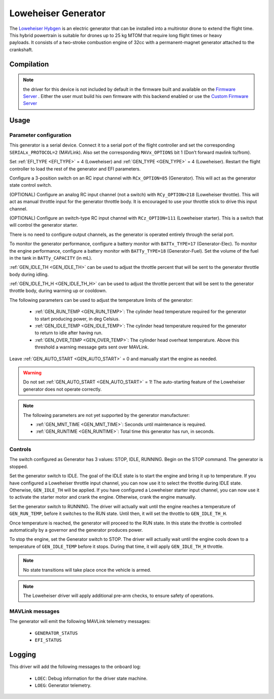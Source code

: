 .. _common-loweheiser-generator:

====================
Loweheiser Generator
====================

.. image:: ../../../images/loweheiser-generator.jpg

The `Loweheiser Hybgen <https://www.loweheiser.com/hybrid-drone-generators/>`__ is an electric generator that can be installed into a multirotor drone to extend the flight time. This hybrid powertrain is suitable for drones up to 25 kg MTOM that require long flight times or heavy payloads. It consists of a two-stroke combustion engine of 32cc with a permanent-magnet generator attached to the crankshaft.

Compilation
===========

.. note:: the driver for this device is not included by default in the firmware built and available on the `Firmware Server <https://firmware.ardupilot.org>`__ . Either the user must build his own firmware with this backend enabled or use the `Custom Firmware Server <https://custom.ardupilot.org>`__

.. image:: ../../../images/loweheiser-custom-build.png

Usage
=====

Parameter configuration
-----------------------

This generator is a serial device. Connect it to a serial port of the flight controller and set the corresponding ``SERIALx_PROTOCOL=2`` (MAVLink). Also set  the corresponding ``MAVx_OPTIONS`` bit 1 (Don’t forward mavlink to/from).

Set :ref:`EFI_TYPE <EFI_TYPE>` = 4 (Loweheiser) and :ref:`GEN_TYPE <GEN_TYPE>` = 4 (Loweheiser).
Restart the flight controller to load the rest of the generator and EFI parameters.

Configure a 3-position switch on an RC input channel with ``RCx_OPTION=85`` (Generator). This will act as the generator state control switch.

(OPTIONAL) Configure an analog RC input channel (not a switch) with ``RCy_OPTION=218`` (Loweheiser throttle). This will act as manual throttle input for the generator throttle body. It is encouraged to use your throttle stick to drive this input channel.

(OPTIONAL) Configure an switch-type RC input channel with ``RCz_OPTION=111`` (Loweheiser starter). This is a switch that will control the generator starter.

There is no need to configure output channels, as the generator is operated entirely through the serial port.

To monitor the generator performance, configure a battery monitor with ``BATTx_TYPE=17`` (Generator-Elec). To monitor the engine performance, configure a battery monitor with ``BATTy_TYPE=18`` (Generator-Fuel). Set the volume of the fuel in the tank in ``BATTy_CAPACITY`` (in mL).

:ref:`GEN_IDLE_TH <GEN_IDLE_TH>` can be used to adjust the throttle percent that will be sent to the generator throttle body during idling.

:ref:`GEN_IDLE_TH_H <GEN_IDLE_TH_H>` can be used to adjust the throttle percent that will be sent to the generator throttle body, during warming up or cooldown.

The following parameters can be used to adjust the temperature limits of the generator:

    - :ref:`GEN_RUN_TEMP <GEN_RUN_TEMP>`: The cylinder head temperature required for the generator to start producing power, in deg Celsius.
    - :ref:`GEN_IDLE_TEMP <GEN_IDLE_TEMP>`: The cylinder head temperature required for the generator to return to idle after having run.
    - :ref:`GEN_OVER_TEMP <GEN_OVER_TEMP>`: The cylinder head overheat temperature. Above this threshold a warning message gets sent over MAVLink.

Leave :ref:`GEN_AUTO_START <GEN_AUTO_START>` = 0 and manually start the engine as needed.

.. warning:: Do not set :ref:`GEN_AUTO_START <GEN_AUTO_START>` = 1! The auto-starting feature of the Loweheiser generator does not operate correctly.

.. note:: The following parameters are not yet supported by the generator manufacturer:

    - :ref:`GEN_MNT_TIME <GEN_MNT_TIME>`: Seconds until maintenance is required.
    - :ref:`GEN_RUNTIME <GEN_RUNTIME>`: Total time this generator has run, in seconds.

Controls
--------

The switch configured as Generator has 3 values: STOP, IDLE, RUNNING. Begin on the STOP command. The generator is stopped.

Set the generator switch to IDLE. The goal of the IDLE state is to start the engine and bring it up to temperature.
If you have configured a Loweheiser throttle input channel, you can now use it to select the throttle during IDLE state. Otherwise, ``GEN_IDLE_TH`` will be applied.
If you have configured a Loweheiser starter input channel, you can now use it to activate the starter motor and crank the engine. Otherwise, crank the engine manually.

Set the generator switch to RUNNING. The driver will actually wait until the engine reaches a temperature of ``GEN_RUN_TEMP``, before it switches to the RUN state. Until then, it will set the throttle to ``GEN_IDLE_TH_H``.

Once temperature is reached, the generator will proceed to the RUN state. In this state the throttle is controlled automatically by a governor and the generator produces power.

To stop the engine, set the Generator switch to STOP. The driver will actually wait until the engine cools down to a temperature of ``GEN_IDLE_TEMP`` before it stops. During that time, it will apply ``GEN_IDLE_TH_H`` throttle.

.. note:: No state transitions will take place once the vehicle is armed.

.. note:: The Loweheiser driver will apply additional pre-arm checks, to ensure safety of operations.

MAVLink messages
----------------

The generator will emit the following MAVLink telemetry messages:

    - ``GENERATOR_STATUS``
    - ``EFI_STATUS``

Logging
=======

This driver will add the following messages to the onboard log:

    - ``LOEC``: Debug information for the driver state machine.
    - ``LOEG``: Generator telemetry.


